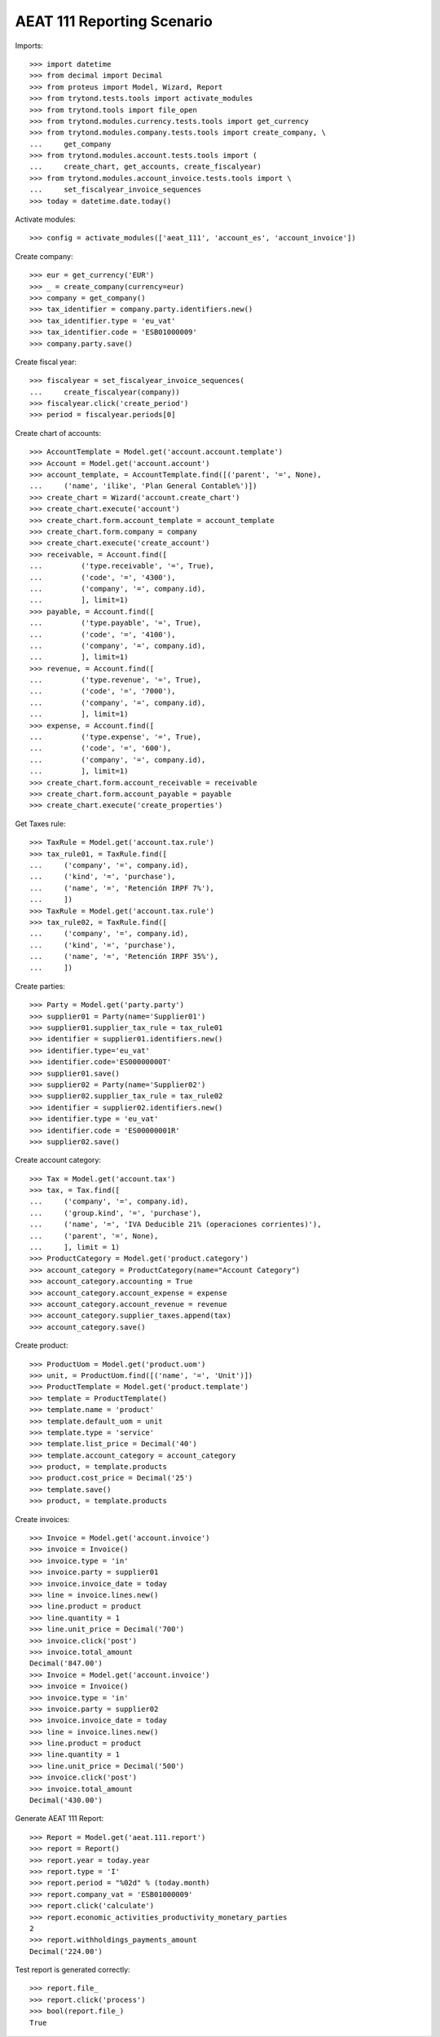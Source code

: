 ===========================
AEAT 111 Reporting Scenario
===========================

Imports::

    >>> import datetime
    >>> from decimal import Decimal
    >>> from proteus import Model, Wizard, Report
    >>> from trytond.tests.tools import activate_modules
    >>> from trytond.tools import file_open
    >>> from trytond.modules.currency.tests.tools import get_currency
    >>> from trytond.modules.company.tests.tools import create_company, \
    ...     get_company
    >>> from trytond.modules.account.tests.tools import (
    ...     create_chart, get_accounts, create_fiscalyear)
    >>> from trytond.modules.account_invoice.tests.tools import \
    ...     set_fiscalyear_invoice_sequences
    >>> today = datetime.date.today()

Activate modules::

    >>> config = activate_modules(['aeat_111', 'account_es', 'account_invoice'])

Create company::

    >>> eur = get_currency('EUR')
    >>> _ = create_company(currency=eur)
    >>> company = get_company()
    >>> tax_identifier = company.party.identifiers.new()
    >>> tax_identifier.type = 'eu_vat'
    >>> tax_identifier.code = 'ESB01000009'
    >>> company.party.save()

Create fiscal year::

    >>> fiscalyear = set_fiscalyear_invoice_sequences(
    ...     create_fiscalyear(company))
    >>> fiscalyear.click('create_period')
    >>> period = fiscalyear.periods[0]

Create chart of accounts::

    >>> AccountTemplate = Model.get('account.account.template')
    >>> Account = Model.get('account.account')
    >>> account_template, = AccountTemplate.find([('parent', '=', None),
    ...     ('name', 'ilike', 'Plan General Contable%')])
    >>> create_chart = Wizard('account.create_chart')
    >>> create_chart.execute('account')
    >>> create_chart.form.account_template = account_template
    >>> create_chart.form.company = company
    >>> create_chart.execute('create_account')
    >>> receivable, = Account.find([
    ...         ('type.receivable', '=', True),
    ...         ('code', '=', '4300'),
    ...         ('company', '=', company.id),
    ...         ], limit=1)
    >>> payable, = Account.find([
    ...         ('type.payable', '=', True),
    ...         ('code', '=', '4100'),
    ...         ('company', '=', company.id),
    ...         ], limit=1)
    >>> revenue, = Account.find([
    ...         ('type.revenue', '=', True),
    ...         ('code', '=', '7000'),
    ...         ('company', '=', company.id),
    ...         ], limit=1)
    >>> expense, = Account.find([
    ...         ('type.expense', '=', True),
    ...         ('code', '=', '600'),
    ...         ('company', '=', company.id),
    ...         ], limit=1)
    >>> create_chart.form.account_receivable = receivable
    >>> create_chart.form.account_payable = payable
    >>> create_chart.execute('create_properties')

Get Taxes rule::

    >>> TaxRule = Model.get('account.tax.rule')
    >>> tax_rule01, = TaxRule.find([
    ...     ('company', '=', company.id),
    ...     ('kind', '=', 'purchase'),
    ...     ('name', '=', 'Retención IRPF 7%'),
    ...     ])
    >>> TaxRule = Model.get('account.tax.rule')
    >>> tax_rule02, = TaxRule.find([
    ...     ('company', '=', company.id),
    ...     ('kind', '=', 'purchase'),
    ...     ('name', '=', 'Retención IRPF 35%'),
    ...     ])

Create parties::

    >>> Party = Model.get('party.party')
    >>> supplier01 = Party(name='Supplier01')
    >>> supplier01.supplier_tax_rule = tax_rule01
    >>> identifier = supplier01.identifiers.new()
    >>> identifier.type='eu_vat'
    >>> identifier.code='ES00000000T'
    >>> supplier01.save()
    >>> supplier02 = Party(name='Supplier02')
    >>> supplier02.supplier_tax_rule = tax_rule02
    >>> identifier = supplier02.identifiers.new()
    >>> identifier.type = 'eu_vat'
    >>> identifier.code = 'ES00000001R'
    >>> supplier02.save()


Create account category::

    >>> Tax = Model.get('account.tax')
    >>> tax, = Tax.find([
    ...     ('company', '=', company.id),
    ...     ('group.kind', '=', 'purchase'),
    ...     ('name', '=', 'IVA Deducible 21% (operaciones corrientes)'),
    ...     ('parent', '=', None),
    ...     ], limit = 1)
    >>> ProductCategory = Model.get('product.category')
    >>> account_category = ProductCategory(name="Account Category")
    >>> account_category.accounting = True
    >>> account_category.account_expense = expense
    >>> account_category.account_revenue = revenue
    >>> account_category.supplier_taxes.append(tax)
    >>> account_category.save()

Create product::

    >>> ProductUom = Model.get('product.uom')
    >>> unit, = ProductUom.find([('name', '=', 'Unit')])
    >>> ProductTemplate = Model.get('product.template')
    >>> template = ProductTemplate()
    >>> template.name = 'product'
    >>> template.default_uom = unit
    >>> template.type = 'service'
    >>> template.list_price = Decimal('40')
    >>> template.account_category = account_category
    >>> product, = template.products
    >>> product.cost_price = Decimal('25')
    >>> template.save()
    >>> product, = template.products

Create invoices::

    >>> Invoice = Model.get('account.invoice')
    >>> invoice = Invoice()
    >>> invoice.type = 'in'
    >>> invoice.party = supplier01
    >>> invoice.invoice_date = today
    >>> line = invoice.lines.new()
    >>> line.product = product
    >>> line.quantity = 1
    >>> line.unit_price = Decimal('700')
    >>> invoice.click('post')
    >>> invoice.total_amount
    Decimal('847.00')
    >>> Invoice = Model.get('account.invoice')
    >>> invoice = Invoice()
    >>> invoice.type = 'in'
    >>> invoice.party = supplier02
    >>> invoice.invoice_date = today
    >>> line = invoice.lines.new()
    >>> line.product = product
    >>> line.quantity = 1
    >>> line.unit_price = Decimal('500')
    >>> invoice.click('post')
    >>> invoice.total_amount
    Decimal('430.00')

Generate AEAT 111 Report::

    >>> Report = Model.get('aeat.111.report')
    >>> report = Report()
    >>> report.year = today.year
    >>> report.type = 'I'
    >>> report.period = "%02d" % (today.month)
    >>> report.company_vat = 'ESB01000009'
    >>> report.click('calculate')
    >>> report.economic_activities_productivity_monetary_parties
    2
    >>> report.withholdings_payments_amount
    Decimal('224.00')

Test report is generated correctly::

    >>> report.file_
    >>> report.click('process')
    >>> bool(report.file_)
    True
